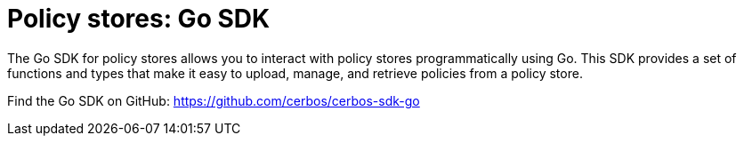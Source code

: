 = Policy stores: Go SDK

The Go SDK for policy stores allows you to interact with policy stores programmatically using Go. This SDK provides a set of functions and types that make it easy to upload, manage, and retrieve policies from a policy store.

Find the Go SDK on GitHub: https://github.com/cerbos/cerbos-sdk-go
